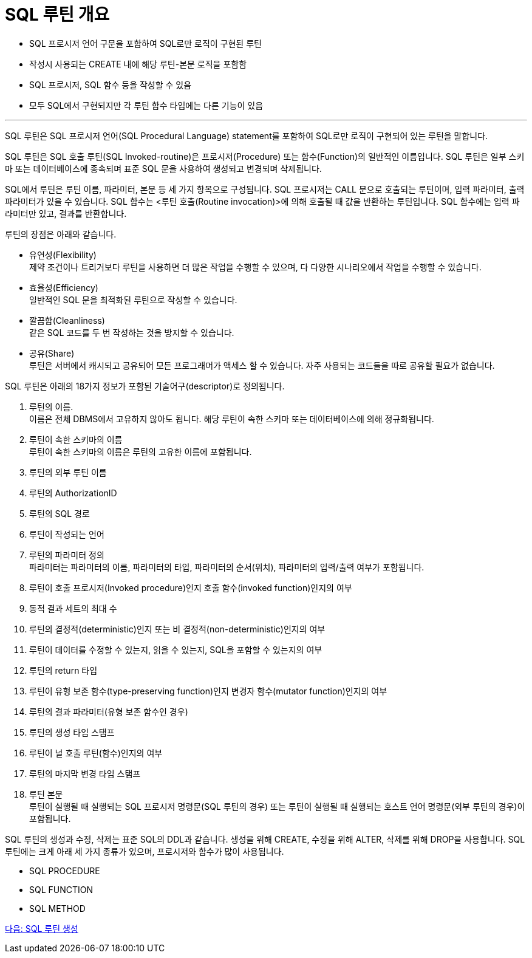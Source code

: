 = SQL 루틴 개요

* SQL 프로시저 언어 구문을 포함하여 SQL로만 로직이 구현된 루틴
* 작성시 사용되는 CREATE 내에 해당 루틴-본문 로직을 포함함
* SQL 프로시저, SQL 함수 등을 작성할 수 있음
* 모두 SQL에서 구현되지만 각 루틴 함수 타입에는 다른 기능이 있음

---

SQL 루틴은 SQL 프로시저 언어(SQL Procedural Language) statement를 포함하여 SQL로만 로직이 구현되어 있는 루틴을 말합니다.

SQL 루틴은 SQL 호출 루틴(SQL Invoked-routine)은 프로시저(Procedure) 또는 함수(Function)의 일반적인 이름입니다. SQL 루틴은 일부 스키마 또는 데이터베이스에 종속되며 표준 SQL 문을 사용하여 생성되고 변경되며 삭제됩니다.

SQL에서 루틴은 루틴 이름, 파라미터, 본문 등 세 가지 항목으로 구성됩니다. SQL 프로시저는 CALL 문으로 호출되는 루틴이며, 입력 파라미터, 출력 파라미터가 있을 수 있습니다. SQL 함수는 <루틴 호출(Routine invocation)>에 의해 호출될 때 값을 반환하는 루틴입니다. SQL 함수에는 입력 파라미터만 있고, 결과를 반환합니다. 

루틴의 장점은 아래와 같습니다.

* 유연성(Flexibility) +
제약 조건이나 트리거보다 루틴을 사용하면 더 많은 작업을 수행할 수 있으며, 다 다양한 시나리오에서 작업을 수행할 수 있습니다.
* 효율성(Efficiency) +
일반적인 SQL 문을 최적화된 루틴으로 작성할 수 있습니다.
* 깔끔함(Cleanliness) +
같은 SQL 코드를 두 번 작성하는 것을 방지할 수 있습니다.
* 공유(Share) +
루틴은 서버에서 캐시되고 공유되어 모든 프로그래머가 액세스 할 수 있습니다. 자주 사용되는 코드들을 따로 공유할 필요가 없습니다.

SQL 루틴은 아래의 18가지 정보가 포함된 기술어구(descriptor)로 정의됩니다.

1.	루틴의 이름. +
이름은 전체 DBMS에서 고유하지 않아도 됩니다. 해당 루틴이 속한 스키마 또는 데이터베이스에 의해 정규화됩니다.
2.	루틴이 속한 스키마의 이름 +
루틴이 속한 스키마의 이름은 루틴의 고유한 이름에 포함됩니다.
3.	루틴의 외부 루틴 이름
4.	루틴의 AuthorizationID
5.	루틴의 SQL 경로
6.	루틴이 작성되는 언어
7.	루틴의 파라미터 정의 +
파라미터는 파라미터의 이름, 파라미터의 타입, 파라미터의 순서(위치), 파라미터의 입력/출력 여부가 포함됩니다.
8.	루틴이 호출 프로시저(Invoked procedure)인지 호출 함수(invoked function)인지의 여부
9.	동적 결과 세트의 최대 수
10.	루틴의 결정적(deterministic)인지 또는 비 결정적(non-deterministic)인지의 여부
11.	루틴이 데이터를 수정할 수 있는지, 읽을 수 있는지, SQL을 포함할 수 있는지의 여부
12.	루틴의 return 타입
13.	루틴이 유형 보존 함수(type-preserving function)인지 변경자 함수(mutator function)인지의 여부
14.	루틴의 결과 파라미터(유형 보존 함수인 경우)
15.	루틴의 생성 타임 스탬프
16.	루틴이 널 호출 루틴(함수)인지의 여부
17.	루틴의 마지막 변경 타임 스탬프
18.	루틴 본문 +
루틴이 실행될 때 실행되는 SQL 프로시저 명령문(SQL 루틴의 경우) 또는 루틴이 실행될 때 실행되는 호스트 언어 명령문(외부 루틴의 경우)이 포함됩니다.

SQL 루틴의 생성과 수정, 삭제는 표준 SQL의 DDL과 같습니다. 생성을 위해 CREATE, 수정을 위해 ALTER, 삭제를 위해 DROP을 사용합니다.
SQL 루틴에는 크게 아래 세 가지 종류가 있으며, 프로시저와 함수가 많이 사용됩니다.

* SQL PROCEDURE
* SQL FUNCTION
* SQL METHOD

link:./04_create_routine.adoc[다음: SQL 루틴 생성]
